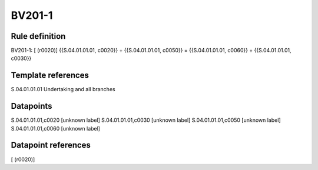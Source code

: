 =======
BV201-1
=======

Rule definition
---------------

BV201-1: [ (r0020)] {{S.04.01.01.01, c0020}} + {{S.04.01.01.01, c0050}} = {{S.04.01.01.01, c0060}} + {{S.04.01.01.01, c0030}}


Template references
-------------------

S.04.01.01.01 Undertaking and all branches


Datapoints
----------

S.04.01.01.01,c0020 [unknown label]
S.04.01.01.01,c0030 [unknown label]
S.04.01.01.01,c0050 [unknown label]
S.04.01.01.01,c0060 [unknown label]


Datapoint references
--------------------

[ (r0020)]